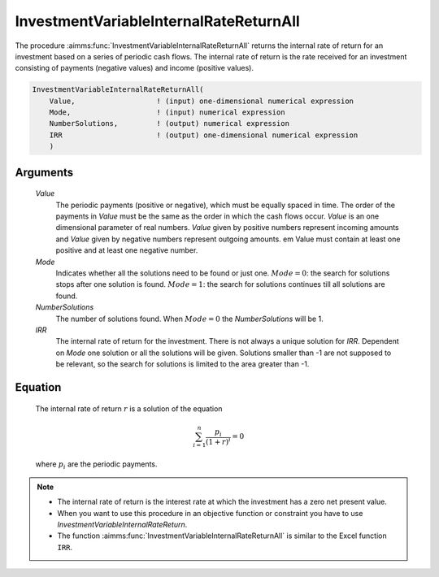 .. aimms:function:: InvestmentVariableInternalRateReturnAll(Value, Mode, NumberSolutions, IRR)

.. _InvestmentVariableInternalRateReturnAll:

InvestmentVariableInternalRateReturnAll
=======================================

The procedure :aimms:func:`InvestmentVariableInternalRateReturnAll` returns the
internal rate of return for an investment based on a series of periodic
cash flows. The internal rate of return is the rate received for an
investment consisting of payments (negative values) and income (positive
values).

.. code-block:: aimms

    InvestmentVariableInternalRateReturnAll(
        Value,                   ! (input) one-dimensional numerical expression
        Mode,                    ! (input) numerical expression
        NumberSolutions,         ! (output) numerical expression
        IRR                      ! (output) one-dimensional numerical expression
        )

Arguments
---------

    *Value*
        The periodic payments (positive or negative), which must be equally
        spaced in time. The order of the payments in *Value* must be the same as
        the order in which the cash flows occur. *Value* is an one dimensional
        parameter of real numbers. *Value* given by positive numbers represent
        incoming amounts and *Value* given by negative numbers represent
        outgoing amounts. em Value must contain at least one positive and at
        least one negative number.

    *Mode*
        Indicates whether all the solutions need to be found or just one.
        :math:`Mode = 0`: the search for solutions stops after one solution is
        found. :math:`Mode = 1`: the search for solutions continues till all
        solutions are found.

    *NumberSolutions*
        The number of solutions found. When :math:`Mode = 0` the
        *NumberSolutions* will be 1.

    *IRR*
        The internal rate of return for the investment. There is not always a
        unique solution for *IRR*. Dependent on *Mode* one solution or all the
        solutions will be given. Solutions smaller than -1 are not supposed to
        be relevant, so the search for solutions is limited to the area greater
        than -1.

Equation
--------

    The internal rate of return :math:`r` is a solution of the equation

    .. math:: \sum_{i=1}^n \frac{p_i}{(1+r)^i} = 0

    \ where :math:`p_i` are the periodic payments.

.. note::

    -  The internal rate of return is the interest rate at which the
       investment has a zero net present value.

    -  When you want to use this procedure in an objective function or
       constraint you have to use *InvestmentVariableInternalRateReturn*.

    -  The function :aimms:func:`InvestmentVariableInternalRateReturnAll` is similar
       to the Excel function ``IRR``.

.. seealso::

    The functions :aimms:func:`InvestmentVariableInternalRateReturn`, :aimms:func:`InvestmentVariableInternalRateReturnInPeriodic`.
